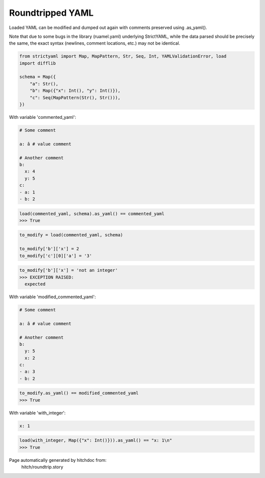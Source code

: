 Roundtripped YAML
-----------------

Loaded YAML can be modified and dumped out again with
comments preserved using .as_yaml().

Note that due to some bugs in the library (ruamel.yaml)
underlying StrictYAML, while the data parsed should
be precisely the same, the exact syntax (newlines, comment
locations, etc.) may not be identical.

.. code-block:: python

    from strictyaml import Map, MapPattern, Str, Seq, Int, YAMLValidationError, load
    import difflib
    
    schema = Map({
        "a": Str(),
        "b": Map({"x": Int(), "y": Int()}),
        "c": Seq(MapPattern(Str(), Str())),
    })

With variable 'commented_yaml':

.. code-block:: yaml

  # Some comment
  
  a: â # value comment
  
  # Another comment
  b:
    x: 4
    y: 5
  c:
  - a: 1
  - b: 2



.. code-block:: python

    load(commented_yaml, schema).as_yaml() == commented_yaml
    >>> True

.. code-block:: python

    to_modify = load(commented_yaml, schema)
    
    to_modify['b']['x'] = 2
    to_modify['c'][0]['a'] = '3'



.. code-block:: python

    to_modify['b']['x'] = 'not an integer'
    >>> EXCEPTION RAISED:
      expected

With variable 'modified_commented_yaml':

.. code-block:: yaml

  # Some comment
  
  a: â # value comment
  
  # Another comment
  b:
    y: 5
    x: 2
  c:
  - a: 3
  - b: 2



.. code-block:: python

    to_modify.as_yaml() == modified_commented_yaml
    >>> True

With variable 'with_integer':

.. code-block:: yaml

  x: 1



.. code-block:: python

    load(with_integer, Map({"x": Int()})).as_yaml() == "x: 1\n"
    >>> True


Page automatically generated by hitchdoc from:
  hitch/roundtrip.story